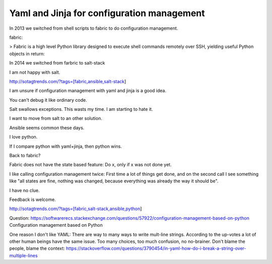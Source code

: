 Yaml and Jinja for configuration management
===========================================

In 2013 we switched from shell scripts to fabric to do configuration management.

fabric:

> Fabric is a high level Python library designed to execute shell commands remotely over SSH, yielding useful Python objects in return:

In 2014 we switched from farbric to salt-stack

I am not happy with salt. 

http://sotagtrends.com/?tags=[fabric,ansible,salt-stack]

.. image:: sotagtrend-fabric-ansible-saltstack.png
  :width: 200

I am unsure if configuration management with yaml and jinja is a good idea.

You can't debug it like ordinary code.

Salt swallows exceptions. This wasts my time. I am starting to hate it.

I want to move from salt to an other solution. 

Ansible seems common these days.

I love python.

If I compare python with yaml+jinja, then python wins.

Back to fabric?

Fabric does not have the state based feature: Do x, only if x was not done yet.

I like calling configuration management twice: First time a lot of things get done,
and on the second call I see something like "all states are fine, nothing was changed,
because everything was already the way it should be".

I have no clue.

Feedback is welcome.

http://sotagtrends.com/?tags=[fabric,salt-stack,ansible,python]


.. image:: sotagtrend-fabric-ansible-saltstack-python.png
  :width: 200


Question: https://softwarerecs.stackexchange.com/questions/57922/configuration-management-based-on-python Configuration management based on Python

One reason I don't like YAML: There are way to many ways to write mult-line strings. According to the up-votes a lot of other human beings have the same issue. Too many choices, too much confusion, no no-brainer. Don't blame the people, blame the context: https://stackoverflow.com/questions/3790454/in-yaml-how-do-i-break-a-string-over-multiple-lines
